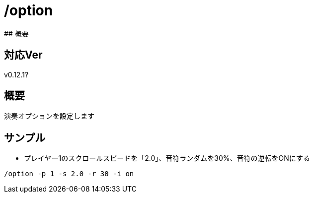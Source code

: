 # /option
## 概要

## 対応Ver
v0.12.1?

## 概要
演奏オプションを設定します


## サンプル
* プレイヤー1のスクロールスピードを「2.0」、音符ランダムを30%、音符の逆転をONにする
----
/option -p 1 -s 2.0 -r 30 -i on
----
